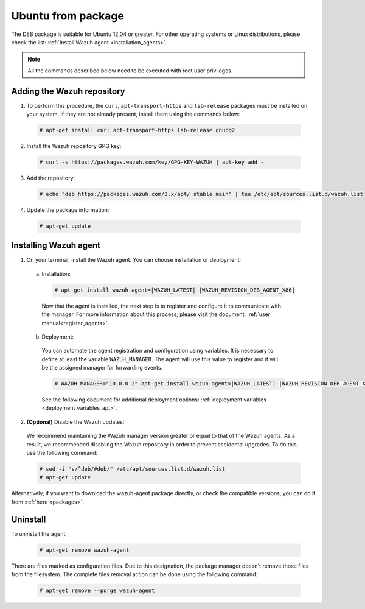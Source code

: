 .. Copyright (C) 2019 Wazuh, Inc.

.. _wazuh_agent_package_ubuntu12.04_or_greater:

Ubuntu from package
===================

The DEB package is suitable for Ubuntu 12.04 or greater. For other operating systems or Linux distributions, please check the list: :ref:`Install Wazuh agent <installation_agents>`.

.. note:: All the commands described below need to be executed with root user privileges.

Adding the Wazuh repository
---------------------------

1. To perform this procedure, the ``curl``, ``apt-transport-https`` and ``lsb-release`` packages must be installed on your system. If they are not already present, install them using the commands below:

  .. code-block:: console

    # apt-get install curl apt-transport-https lsb-release gnupg2

2. Install the Wazuh repository GPG key:

  .. code-block:: console

    # curl -s https://packages.wazuh.com/key/GPG-KEY-WAZUH | apt-key add -

3. Add the repository:

  .. code-block:: console

    # echo "deb https://packages.wazuh.com/3.x/apt/ stable main" | tee /etc/apt/sources.list.d/wazuh.list

4. Update the package information:

  .. code-block:: console

    # apt-get update

Installing Wazuh agent
----------------------

1. On your terminal, install the Wazuh agent. You can choose installation or deployment:

  a) Installation:

    .. code-block:: console

      # apt-get install wazuh-agent=|WAZUH_LATEST|-|WAZUH_REVISION_DEB_AGENT_X86|

    Now that the agent is installed, the next step is to register and configure it to communicate with the manager. For more information about this process, please visit the document: :ref:`user manual<register_agents>`.

  b) Deployment:

    You can automate the agent registration and configuration using variables. It is necessary to define at least the variable ``WAZUH_MANAGER``. The agent will use this value to register and it will be the assigned manager for forwarding events.

    .. code-block:: console

      # WAZUH_MANAGER="10.0.0.2" apt-get install wazuh-agent=|WAZUH_LATEST|-|WAZUH_REVISION_DEB_AGENT_X86|

    See the following document for additional deployment options: :ref:`deployment variables <deployment_variables_apt>`.

2. **(Optional)** Disable the Wazuh updates:

  We recommend maintaining the Wazuh manager version greater or equal to that of the Wazuh agents. As a result, we recommended disabling the Wazuh repository in order to prevent accidental upgrades. To do this, use the following command:

  .. code-block:: console

    # sed -i "s/^deb/#deb/" /etc/apt/sources.list.d/wazuh.list
    # apt-get update

Alternatively, if you want to download the wazuh-agent package directly, or check the compatible versions, you can do it from :ref:`here <packages>`.

Uninstall
---------

To uninstall the agent:

    .. code-block:: console

      # apt-get remove wazuh-agent

There are files marked as configuration files. Due to this designation, the package manager doesn't remove those files from the filesystem. The complete files removal action can be done using the following command:

    .. code-block:: console

      # apt-get remove --purge wazuh-agent
